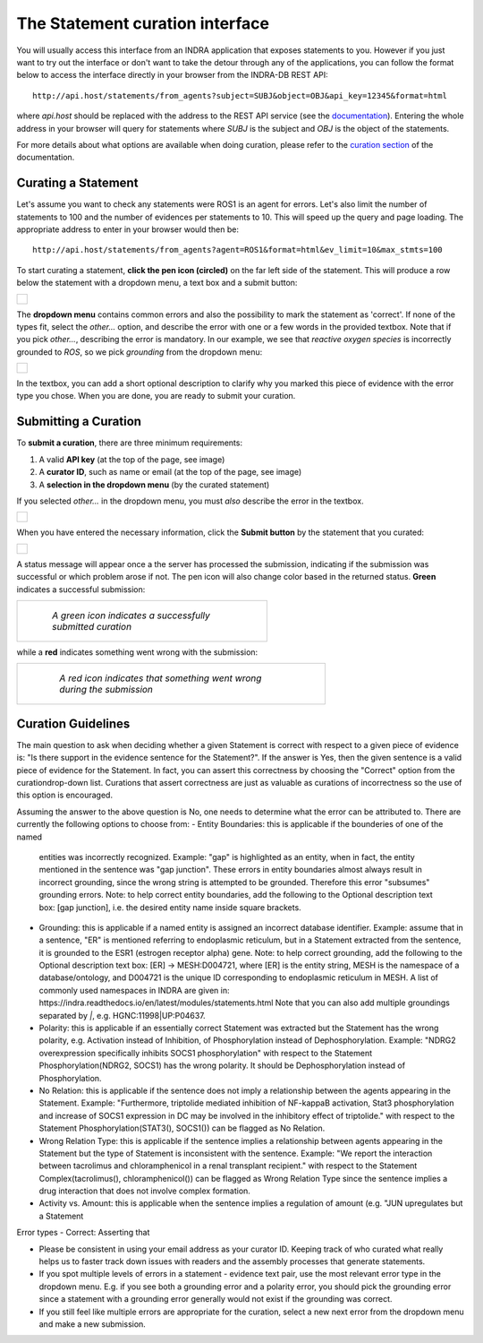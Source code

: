 The Statement curation interface
================================

You will usually access this interface from an INDRA application that
exposes statements to you. However if you just want to try out the interface
or don't want to take the detour through any of the applications, you can
follow the format below to access the interface directly in your browser from
the INDRA-DB REST API::

    http://api.host/statements/from_agents?subject=SUBJ&object=OBJ&api_key=12345&format=html

where *api.host* should be replaced with the address to the REST API service
(see the `documentation
<https://github.com/indralab/indra_db/blob/master/rest_api/README.md>`_).
Entering the whole address in your browser will query for statements where
*SUBJ* is the subject and *OBJ* is the object of the statements.

For more details about what options are available when doing curation, please
refer to the `curation section
<https://github.com/indralab/indra_db/blob/master/rest_api/README.md#curation>`_
of the documentation.

Curating a Statement
--------------------
Let's assume you want to check any statements were ROS1 is an agent for
errors. Let's also limit the number of statements to 100 and the number of
evidences per statements to 10. This will speed up the query and page loading.
The appropriate address to enter in your browser would then be::

    http://api.host/statements/from_agents?agent=ROS1&format=html&ev_limit=10&max_stmts=100

To start curating a statement, **click the pen icon (circled)** on the far left
side of the statement. This will produce a row below the statement with a
dropdown menu, a text box and a submit button:

+-----------------------------------------------------+
| .. figure:: images/curation_row_created_circled.png |
|   :align: center                                    |
|   :figwidth: 75 %                                   |
+-----------------------------------------------------+

The **dropdown menu** contains common errors and also the possibility to mark
the statement as 'correct'. If none of the types fit, select the *other...*
option, and describe the error with one or a few words in the provided
textbox. Note that if you pick *other...*, describing the error is mandatory.
In our example, we see that *reactive oxygen species* is incorrectly grounded
to *ROS*, so we pick *grounding* from the dropdown menu:

+------------------------------------------------------+
| .. figure:: images/curation_select_error_circled.png |
|    :align: center                                    |
|    :figwidth: 75 %                                   |
+------------------------------------------------------+

In the textbox, you can add a short optional description to clarify why you
marked this piece of evidence with the error type you chose. When you are
done, you are ready to submit your curation.

Submitting a Curation
---------------------
To **submit a curation**, there are three minimum requirements:

1) A valid **API key** (at the top of the page, see image)
2) A **curator ID**, such as name or email (at the top of the page, see image)
3) A **selection in the dropdown menu** (by the curated statement)

If you selected *other...* in the dropdown menu, you must *also* describe the
error in the textbox.

+-----------------------------------------+
| .. figure:: images/apikey_curatorID.png |
|   :align: center                        |
|   :figwidth: 75 %                       |
+-----------------------------------------+

When you have entered the necessary information, click the **Submit button** by
the statement that you curated:

+------------------------------------------------+
| .. figure:: images/curation_submit_circled.png |
|   :align: center                               |
|   :figwidth: 75 %                              |
+------------------------------------------------+

A status message will appear once a the server has processed the submission,
indicating if the submission was successful or which problem arose if not.
The pen icon will also change color based in the returned status. **Green**
indicates a successful submission:

+--------------------------------------------------------------+
| .. figure:: images/curation_submitted_successfully.png       |
|   :align: center                                             |
|   :figwidth: 75 %                                            |
|                                                              |
|   *A green icon indicates a successfully submitted curation* |
+--------------------------------------------------------------+

while a **red** indicates something went wrong with the submission:

+--------------------------------------------------------------------------+
| .. figure:: images/bad_submission.png                                    |
|   :align: center                                                         |
|   :figwidth: 75 %                                                        |
|                                                                          |
|   *A red icon indicates that something went wrong during the submission* |
+--------------------------------------------------------------------------+

Curation Guidelines
-------------------
The main question to ask when deciding whether a given Statement is correct
with respect to a given piece of evidence is: "Is there support in the evidence
sentence for the Statement?". If the answer is Yes, then the given sentence
is a valid piece of evidence for the Statement. In fact, you can assert this
correctness by choosing the "Correct" option from the curationdrop-down list.
Curations that assert correctness are just as valuable as curations of
incorrectness so the use of this option is encouraged.

Assuming the answer to the above question is No, one needs to determine what
the error can be attributed to. There are currently the following options to
choose from:
- Entity Boundaries: this is applicable if the bounderies of one of the named
  entities was incorrectly recognized. Example: "gap" is highlighted as an
  entity, when in fact, the entity mentioned in the sentence was
  "gap junction". These errors in entity boundaries almost always result in
  incorrect grounding, since the wrong string is attempted to be grounded.
  Therefore this error "subsumes" grounding errors.
  Note: to help correct entity boundaries, add the following to the
  Optional description text box: [gap junction], i.e. the desired entity
  name inside square brackets.
- Grounding: this is applicable if a named entity is assigned an incorrect
  database identifier. Example: assume that in a sentence, "ER" is
  mentioned referring to endoplasmic reticulum, but in a Statement extracted
  from the sentence, it is grounded to the ESR1 (estrogen receptor alpha) gene.
  Note: to help correct grounding, add the following to the Optional
  description text box: [ER] -> MESH:D004721, where [ER] is the entity string,
  MESH is the namespace of a database/ontology, and D004721 is the unique ID
  corresponding to endoplasmic reticulum in MESH.
  A list of commonly used namespaces in INDRA are given in:
  https://indra.readthedocs.io/en/latest/modules/statements.html
  Note that you can also add multiple groundings separated by `|`, e.g.
  HGNC:11998|UP:P04637.
- Polarity: this is applicable if an essentially correct Statement was
  extracted but the Statement has the wrong polarity, e.g. Activation
  instead of Inhibition, of Phosphorylation instead of Dephosphorylation.
  Example: "NDRG2 overexpression specifically inhibits SOCS1 phosphorylation"
  with respect to the Statement Phosphorylation(NDRG2, SOCS1) has the wrong
  polarity. It should be Dephosphorylation instead of Phosphorylation.
- No Relation: this is applicable if the sentence does not imply a relationship
  between the agents appearing in the Statement. Example:
  "Furthermore, triptolide mediated inhibition of NF-kappaB activation, Stat3
  phosphorylation and increase of SOCS1 expression in DC may be involved in
  the inhibitory effect of triptolide." with respect to the Statement
  Phosphorylation(STAT3(), SOCS1()) can be flagged as No Relation.
- Wrong Relation Type: this is applicable if the sentence implies a
  relationship between agents appearing in the Statement but the type of
  Statement is inconsistent with the sentence. Example:
  "We report the interaction between tacrolimus and chloramphenicol in a
  renal transplant recipient." with respect to the Statement
  Complex(tacrolimus(), chloramphenicol()) can be flagged as Wrong Relation
  Type since the sentence implies a drug interaction that does not
  involve complex formation.
- Activity vs. Amount: this is applicable when the sentence implies a
  regulation of amount (e.g. "JUN upregulates but a Statement

Error types
- Correct: Asserting that

- Please be consistent in using your email address as your curator ID.
  Keeping track of who curated what really helps us to faster track down
  issues with readers and the assembly processes that generate statements.
- If you spot multiple levels of errors in a statement - evidence text pair,
  use the most relevant error type in the dropdown menu. E.g. if you see both
  a grounding error and a polarity error, you should pick the grounding
  error since a statement with a grounding error generally would not exist
  if the grounding was correct.
- If you still feel like multiple errors are appropriate for the curation,
  select a new next error from the dropdown menu and make a new submission.
